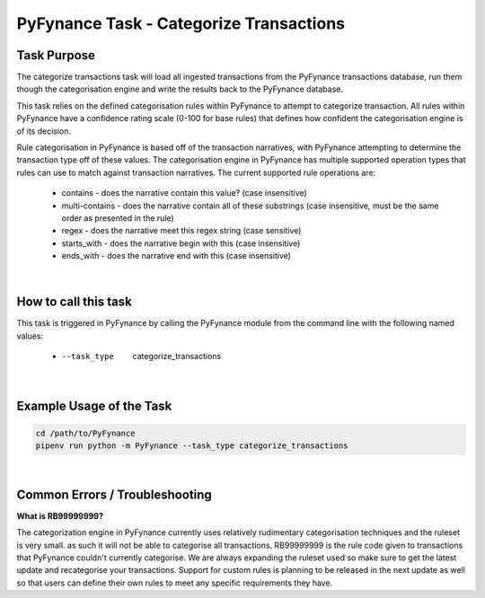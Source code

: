 .. _task_categorize_transactions:

============================================
PyFynance Task - Categorize Transactions
============================================


Task Purpose
=======================
The categorize transactions task will load all ingested transactions from the PyFynance transactions database, run them
though the categorisation engine and write the results back to the PyFynance database.

This task relies on the defined categorisation rules within PyFynance to attempt to categorize transaction. All rules
within PyFynance have a confidence rating scale (0-100 for base rules) that defines how confident the categorisation
engine is of its decision.

Rule categorisation in PyFynance is based off of the transaction narratives, with PyFynance attempting to determine
the transaction type off of these values. The categorisation engine in PyFynance has multiple supported operation types
that rules can use to match against transaction narratives. The current supported rule operations are:

    * contains - does the narrative contain this value? (case insensitive)
    * multi-contains - does the narrative contain all of these substrings (case insensitive, must be the same order as presented in the rule)
    * regex - does the narrative meet this regex string (case sensitive)
    * starts_with - does the narrative begin with this (case insensitive)
    * ends_with - does the narrative end with this (case insensitive)

|

How to call this task
=====================
This task is triggered in PyFynance by calling the PyFynance module from the command line with the following named
values:

        * --task_type       categorize_transactions

|

Example Usage of the Task
=========================
.. code-block:: bash

        cd /path/to/PyFynance
        pipenv run python -m PyFynance --task_type categorize_transactions

|

Common Errors / Troubleshooting
===============================

**What is RB99999999?**

The categorization engine in PyFynance currently uses relatively rudimentary categorisation techniques and the
ruleset is very small. as such it will not be able to categorise all transactions. RB99999999 is the rule code given
to transactions that PyFynance couldn't  currently categorise. We are always expanding the ruleset used so make sure
to get the latest update and recategorise your transactions. Support for custom rules is planning to be released in
the next update as well so that users can define their own rules to meet any specific requirements they have.
